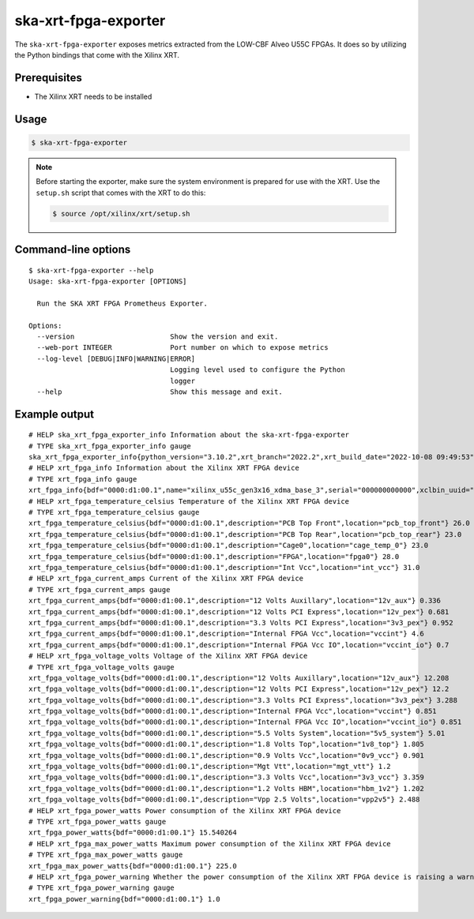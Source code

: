 *********************
ska-xrt-fpga-exporter
*********************

The ``ska-xrt-fpga-exporter`` exposes metrics extracted from the LOW-CBF Alveo U55C FPGAs.
It does so by utilizing the Python bindings that come with the Xilinx XRT.


Prerequisites
=============

- The Xilinx XRT needs to be installed


Usage
=====

.. code-block:: console

  $ ska-xrt-fpga-exporter

.. note::

  Before starting the exporter, make sure the system environment is prepared for use with the XRT.
  Use the ``setup.sh`` script that comes with the XRT to do this:

  .. code-block:: console

    $ source /opt/xilinx/xrt/setup.sh


Command-line options
====================

:: 

  $ ska-xrt-fpga-exporter --help
  Usage: ska-xrt-fpga-exporter [OPTIONS]

    Run the SKA XRT FPGA Prometheus Exporter.

  Options:
    --version                       Show the version and exit.
    --web-port INTEGER              Port number on which to expose metrics
    --log-level [DEBUG|INFO|WARNING|ERROR]
                                    Logging level used to configure the Python
                                    logger
    --help                          Show this message and exit.

Example output
==============

::

  # HELP ska_xrt_fpga_exporter_info Information about the ska-xrt-fpga-exporter
  # TYPE ska_xrt_fpga_exporter_info gauge
  ska_xrt_fpga_exporter_info{python_version="3.10.2",xrt_branch="2022.2",xrt_build_date="2022-10-08 09:49:53",xrt_hash="43926231f7183688add2dccfd391b36a1f000bea",xrt_version="2.14.354",version="0.0.5"} 1.0
  # HELP xrt_fpga_info Information about the Xilinx XRT FPGA device
  # TYPE xrt_fpga_info gauge
  xrt_fpga_info{bdf="0000:d1:00.1",name="xilinx_u55c_gen3x16_xdma_base_3",serial="000000000000",xclbin_uuid="d0020813-8158-5f43-dbcd-7b7a7bfe44c8"} 1.0
  # HELP xrt_fpga_temperature_celsius Temperature of the Xilinx XRT FPGA device
  # TYPE xrt_fpga_temperature_celsius gauge
  xrt_fpga_temperature_celsius{bdf="0000:d1:00.1",description="PCB Top Front",location="pcb_top_front"} 26.0
  xrt_fpga_temperature_celsius{bdf="0000:d1:00.1",description="PCB Top Rear",location="pcb_top_rear"} 23.0
  xrt_fpga_temperature_celsius{bdf="0000:d1:00.1",description="Cage0",location="cage_temp_0"} 23.0
  xrt_fpga_temperature_celsius{bdf="0000:d1:00.1",description="FPGA",location="fpga0"} 28.0
  xrt_fpga_temperature_celsius{bdf="0000:d1:00.1",description="Int Vcc",location="int_vcc"} 31.0
  # HELP xrt_fpga_current_amps Current of the Xilinx XRT FPGA device
  # TYPE xrt_fpga_current_amps gauge
  xrt_fpga_current_amps{bdf="0000:d1:00.1",description="12 Volts Auxillary",location="12v_aux"} 0.336
  xrt_fpga_current_amps{bdf="0000:d1:00.1",description="12 Volts PCI Express",location="12v_pex"} 0.681
  xrt_fpga_current_amps{bdf="0000:d1:00.1",description="3.3 Volts PCI Express",location="3v3_pex"} 0.952
  xrt_fpga_current_amps{bdf="0000:d1:00.1",description="Internal FPGA Vcc",location="vccint"} 4.6
  xrt_fpga_current_amps{bdf="0000:d1:00.1",description="Internal FPGA Vcc IO",location="vccint_io"} 0.7
  # HELP xrt_fpga_voltage_volts Voltage of the Xilinx XRT FPGA device
  # TYPE xrt_fpga_voltage_volts gauge
  xrt_fpga_voltage_volts{bdf="0000:d1:00.1",description="12 Volts Auxillary",location="12v_aux"} 12.208
  xrt_fpga_voltage_volts{bdf="0000:d1:00.1",description="12 Volts PCI Express",location="12v_pex"} 12.2
  xrt_fpga_voltage_volts{bdf="0000:d1:00.1",description="3.3 Volts PCI Express",location="3v3_pex"} 3.288
  xrt_fpga_voltage_volts{bdf="0000:d1:00.1",description="Internal FPGA Vcc",location="vccint"} 0.851
  xrt_fpga_voltage_volts{bdf="0000:d1:00.1",description="Internal FPGA Vcc IO",location="vccint_io"} 0.851
  xrt_fpga_voltage_volts{bdf="0000:d1:00.1",description="5.5 Volts System",location="5v5_system"} 5.01
  xrt_fpga_voltage_volts{bdf="0000:d1:00.1",description="1.8 Volts Top",location="1v8_top"} 1.805
  xrt_fpga_voltage_volts{bdf="0000:d1:00.1",description="0.9 Volts Vcc",location="0v9_vcc"} 0.901
  xrt_fpga_voltage_volts{bdf="0000:d1:00.1",description="Mgt Vtt",location="mgt_vtt"} 1.2
  xrt_fpga_voltage_volts{bdf="0000:d1:00.1",description="3.3 Volts Vcc",location="3v3_vcc"} 3.359
  xrt_fpga_voltage_volts{bdf="0000:d1:00.1",description="1.2 Volts HBM",location="hbm_1v2"} 1.202
  xrt_fpga_voltage_volts{bdf="0000:d1:00.1",description="Vpp 2.5 Volts",location="vpp2v5"} 2.488
  # HELP xrt_fpga_power_watts Power consumption of the Xilinx XRT FPGA device
  # TYPE xrt_fpga_power_watts gauge
  xrt_fpga_power_watts{bdf="0000:d1:00.1"} 15.540264
  # HELP xrt_fpga_max_power_watts Maximum power consumption of the Xilinx XRT FPGA device
  # TYPE xrt_fpga_max_power_watts gauge
  xrt_fpga_max_power_watts{bdf="0000:d1:00.1"} 225.0
  # HELP xrt_fpga_power_warning Whether the power consumption of the Xilinx XRT FPGA device is raising a warning
  # TYPE xrt_fpga_power_warning gauge
  xrt_fpga_power_warning{bdf="0000:d1:00.1"} 1.0
